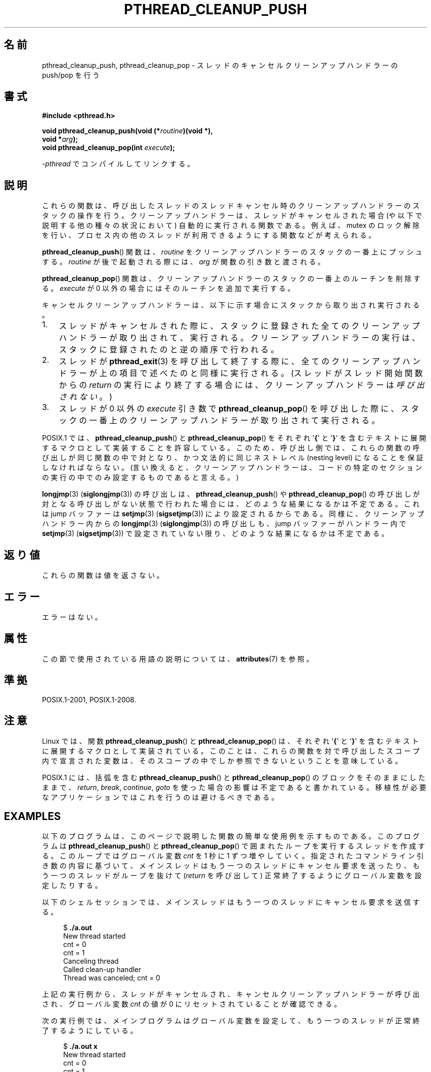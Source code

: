 .\" Copyright (c) 2008 Linux Foundation, written by Michael Kerrisk
.\"     <mtk.manpages@gmail.com>
.\"
.\" %%%LICENSE_START(VERBATIM)
.\" Permission is granted to make and distribute verbatim copies of this
.\" manual provided the copyright notice and this permission notice are
.\" preserved on all copies.
.\"
.\" Permission is granted to copy and distribute modified versions of this
.\" manual under the conditions for verbatim copying, provided that the
.\" entire resulting derived work is distributed under the terms of a
.\" permission notice identical to this one.
.\"
.\" Since the Linux kernel and libraries are constantly changing, this
.\" manual page may be incorrect or out-of-date.  The author(s) assume no
.\" responsibility for errors or omissions, or for damages resulting from
.\" the use of the information contained herein.  The author(s) may not
.\" have taken the same level of care in the production of this manual,
.\" which is licensed free of charge, as they might when working
.\" professionally.
.\"
.\" Formatted or processed versions of this manual, if unaccompanied by
.\" the source, must acknowledge the copyright and authors of this work.
.\" %%%LICENSE_END
.\"
.\"*******************************************************************
.\"
.\" This file was generated with po4a. Translate the source file.
.\"
.\"*******************************************************************
.\"
.\" Japanese Version Copyright (c) 2012  Akihiro MOTOKI
.\"         all rights reserved.
.\" Translated 2012-06-04, Akihiro MOTOKI <amotoki@gmail.com>
.\"
.TH PTHREAD_CLEANUP_PUSH 3 2020\-06\-09 Linux "Linux Programmer's Manual"
.SH 名前
pthread_cleanup_push, pthread_cleanup_pop \- スレッドの
キャンセルクリーンアップハンドラーの push/pop を行う
.SH 書式
.nf
\fB#include <pthread.h>\fP
.PP
\fBvoid pthread_cleanup_push(void (*\fP\fIroutine\fP\fB)(void *),\fP
\fB                          void *\fP\fIarg\fP\fB);\fP
\fBvoid pthread_cleanup_pop(int \fP\fIexecute\fP\fB);\fP
.PP
\fI\-pthread\fP でコンパイルしてリンクする。
.fi
.SH 説明
これらの関数は、呼び出したスレッドのスレッドキャンセル時のクリーンアッ
プハンドラーのスタックの操作を行う。クリーンアップハンドラーは、スレッドが
キャンセルされた場合 (や以下で説明する他の種々の状況において) 自動的に
実行される関数である。例えば、mutex のロック解除を行い、プロセス内の
他のスレッドが利用できるようにする関数などが考えられる。
.PP
\fBpthread_cleanup_push\fP() 関数は、 \fIroutine\fP をクリーンアップ
ハンドラーのスタックの一番上にプッシュする。 \fIroutine\fP が後で
起動される際には、 \fIarg\fP が関数の引き数と渡される。
.PP
\fBpthread_cleanup_pop\fP() 関数は、クリーンアップハンドラーの
スタックの一番上のルーチンを削除する。
\fIexecute\fP が 0 以外の場合にはそのルーチンを追加で実行する。
.PP
キャンセルクリーンアップハンドラーは、以下に示す場合に
スタックから取り出され実行される。
.IP 1. 3
スレッドがキャンセルされた際に、スタックに登録された全てのクリーン
アップハンドラーが取り出されて、実行される。クリーンアップハンドラーの
実行は、スタックに登録されたのと逆の順序で行われる。
.IP 2.
スレッドが \fBpthread_exit\fP(3) を呼び出して終了する際に、全てのクリーン
アップハンドラーが上の項目で述べたのと同様に実行される。
(スレッドがスレッド開始関数からの \fIreturn\fP の実行により終了する場合に
は、クリーンアップハンドラーは\fI呼び出されない\fP。)
.IP 3.
スレッドが 0 以外の \fIexecute\fP 引き数で \fBpthread_cleanup_pop\fP() を
呼び出した際に、スタックの一番上のクリーンアップハンドラーが取り出されて
実行される。
.PP
POSIX.1 では、 \fBpthread_cleanup_push\fP() と \fBpthread_cleanup_pop\fP() を
それぞれ \(aq\fB{\fP\(aq と \(aq\fB}\fP\(aq を含むテキストに展開するマクロと
して実装することを許容している。
このため、呼び出し側では、これらの関数の呼び出しが同じ関数の中で対と
なり、かつ文法的に同じネストレベル (nesting level) になることを保証
しなければならない。 (言い換えると、クリーンアップハンドラーは、コード
の特定のセクションの実行の中でのみ設定するものであると言える。)
.PP
\fBlongjmp\fP(3) (\fBsiglongjmp\fP(3)) の呼び出しは、
\fBpthread_cleanup_push\fP() や \fBpthread_cleanup_pop\fP() の呼び出しが対と
なる呼び出しがない状態で行われた場合には、どのような結果になるかは不定
である。これは jump バッファーは \fBsetjmp\fP(3) (\fBsigsetjmp\fP(3)) により設
定されるからである。同様に、クリーンアップハンドラー内からの
\fBlongjmp\fP(3) (\fBsiglongjmp\fP(3)) の呼び出しも、jump バッファーがハンドラー
内で \fBsetjmp\fP(3) (\fBsigsetjmp\fP(3)) で設定されていない限り、どのような
結果になるかは不定である。
.SH 返り値
これらの関数は値を返さない。
.SH エラー
.\" SH VERSIONS
.\" Available since glibc 2.0
エラーはない。
.SH 属性
この節で使用されている用語の説明については、 \fBattributes\fP(7) を参照。
.TS
allbox;
lbw23 lb lb
l l l.
インターフェース	属性	値
T{
\fBpthread_cleanup_push\fP(),
\fBpthread_cleanup_pop\fP()
T}	Thread safety	MT\-Safe
.TE
.sp 1
.SH 準拠
POSIX.1\-2001, POSIX.1\-2008.
.SH 注意
Linux では、関数 \fBpthread_cleanup_push\fP() と \fBpthread_cleanup_pop\fP()
は、それぞれ \(aq\fB{\fP\(aq と \(aq\fB}\fP\(aq を含むテキストに展開する
マクロとして実装されている。このことは、これらの関数を対で呼び出した
スコープ内で宣言された変数は、そのスコープの中でしか参照できない
ということを意味している。
.PP
.\" The text was actually added in the 2004 TC2
POSIX.1 には、括弧を含む \fBpthread_cleanup_push\fP() と
\fBpthread_cleanup_pop\fP() のブロックをそのままにしたままで、
\fIreturn\fP, \fIbreak\fP, \fIcontinue\fP, \fIgoto\fP を使った場合の影響は
不定であると書かれている。
移植性が必要なアプリケーションではこれを行うのは避けるべきである。
.SH EXAMPLES
以下のプログラムは、このページで説明した関数の簡単な使用例を示すもので
ある。このプログラムは \fBpthread_cleanup_push\fP() と
\fBpthread_cleanup_pop\fP() で囲まれたループを実行するスレッドを作成する。
このループではグローバル変数 \fIcnt\fP を 1 秒に 1 ずつ増やしていく。
指定されたコマンドライン引き数の内容に基づいて、メインスレッドはもう一
つのスレッドにキャンセル要求を送ったり、もう一つのスレッドがループを
抜けて (\fIreturn\fP を呼び出して) 正常終了するようにグローバル変数を
設定したりする。
.PP
以下のシェルセッションでは、メインスレッドはもう一つのスレッドに
キャンセル要求を送信する。
.PP
.in +4n
.EX
$ \fB./a.out\fP
New thread started
cnt = 0
cnt = 1
Canceling thread
Called clean\-up handler
Thread was canceled; cnt = 0
.EE
.in
.PP
上記の実行例から、スレッドがキャンセルされ、
キャンセルクリーンアップハンドラーが呼び出され、
グローバル変数 \fIcnt\fP の値が 0 にリセットされていることが確認できる。
.PP
次の実行例では、メインプログラムはグローバル変数を設定して、
もう一つのスレッドが正常終了するようにしている。
.PP
.in +4n
.EX
$ \fB./a.out x\fP
New thread started
cnt = 0
cnt = 1
Thread terminated normally; cnt = 2
.EE
.in
.PP
上記では、 (\fIcleanup_pop_arg\fP が 0 なので) クリーンアップハンドラーは
実行されておらず、その結果 \fIcnt\fP の値はリセットされていないことが
分かる。
.PP
次の実行例では、メインプログラムはグローバル変数を設定して、
もう一つのスレッドが正常終了するようにし、さらに
\fIcleanup_pop_arg\fP に 0 以外の値を渡している。
.PP
.in +4n
.EX
$ \fB./a.out x 1\fP
New thread started
cnt = 0
cnt = 1
Called clean\-up handler
Thread terminated normally; cnt = 0
.EE
.in
.PP
上記では、スレッドはキャンセルされていないが、クリーンアップハンドラーが
実行されていないことが分かる。これは \fBpthread_cleanup_pop\fP() の引き数
に 0 以外を渡したからである。
.SS プログラムのソース
\&
.EX
#include <pthread.h>
#include <sys/types.h>
#include <stdio.h>
#include <stdlib.h>
#include <unistd.h>
#include <errno.h>

#define handle_error_en(en, msg) \e
        do { errno = en; perror(msg); exit(EXIT_FAILURE); } while (0)

static int done = 0;
static int cleanup_pop_arg = 0;
static int cnt = 0;

static void
cleanup_handler(void *arg)
{
    printf("Called clean\-up handler\en");
    cnt = 0;
}

static void *
thread_start(void *arg)
{
    time_t start, curr;

    printf("New thread started\en");

    pthread_cleanup_push(cleanup_handler, NULL);

    curr = start = time(NULL);

    while (!done) {
        pthread_testcancel();           /* A cancellation point */
        if (curr < time(NULL)) {
            curr = time(NULL);
            printf("cnt = %d\en", cnt);  /* A cancellation point */
            cnt++;
        }
    }

    pthread_cleanup_pop(cleanup_pop_arg);
    return NULL;
}

int
main(int argc, char *argv[])
{
    pthread_t thr;
    int s;
    void *res;

    s = pthread_create(&thr, NULL, thread_start, NULL);
    if (s != 0)
        handle_error_en(s, "pthread_create");

    sleep(2);           /* Allow new thread to run a while */

    if (argc > 1) {
        if (argc > 2)
            cleanup_pop_arg = atoi(argv[2]);
        done = 1;

    } else {
        printf("Canceling thread\en");
        s = pthread_cancel(thr);
        if (s != 0)
            handle_error_en(s, "pthread_cancel");
    }

    s = pthread_join(thr, &res);
    if (s != 0)
        handle_error_en(s, "pthread_join");

    if (res == PTHREAD_CANCELED)
        printf("Thread was canceled; cnt = %d\en", cnt);
    else
        printf("Thread terminated normally; cnt = %d\en", cnt);
    exit(EXIT_SUCCESS);
}
.EE
.SH 関連項目
\fBpthread_cancel\fP(3), \fBpthread_cleanup_push_defer_np\fP(3),
\fBpthread_setcancelstate\fP(3), \fBpthread_testcancel\fP(3), \fBpthreads\fP(7)
.SH この文書について
この man ページは Linux \fIman\-pages\fP プロジェクトのリリース 5.10 の一部である。プロジェクトの説明とバグ報告に関する情報は
\%https://www.kernel.org/doc/man\-pages/ に書かれている。
